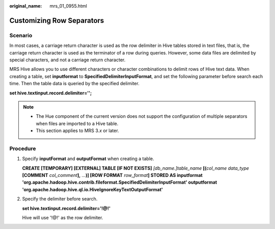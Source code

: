 :original_name: mrs_01_0955.html

.. _mrs_01_0955:

Customizing Row Separators
==========================

Scenario
--------

In most cases, a carriage return character is used as the row delimiter in Hive tables stored in text files, that is, the carriage return character is used as the terminator of a row during queries. However, some data files are delimited by special characters, and not a carriage return character.

MRS Hive allows you to use different characters or character combinations to delimit rows of Hive text data. When creating a table, set **inputformat** to **SpecifiedDelimiterInputFormat**, and set the following parameter before search each time. Then the table data is queried by the specified delimiter.

**set hive.textinput.record.delimiter='';**

.. note::

   -  The Hue component of the current version does not support the configuration of multiple separators when files are imported to a Hive table.
   -  This section applies to MRS 3.\ *x* or later.

Procedure
---------

#. Specify **inputFormat** and **outputFormat** when creating a table.

   **CREATE [TEMPORARY] [EXTERNAL] TABLE [IF NOT EXISTS]** *[db_name.]table_name* **[(**\ *col_name data_type* **[COMMENT** *col_comment*\ **],** *...*\ **)] [ROW FORMAT** *row_format*\ **] STORED AS inputformat 'org.apache.hadoop.hive.contrib.fileformat.SpecifiedDelimiterInputFormat' outputformat 'org.apache.hadoop.hive.ql.io.HiveIgnoreKeyTextOutputFormat'**

#. Specify the delimiter before search.

   **set hive.textinput.record.delimiter='!@!'**

   Hive will use '!@!' as the row delimiter.
